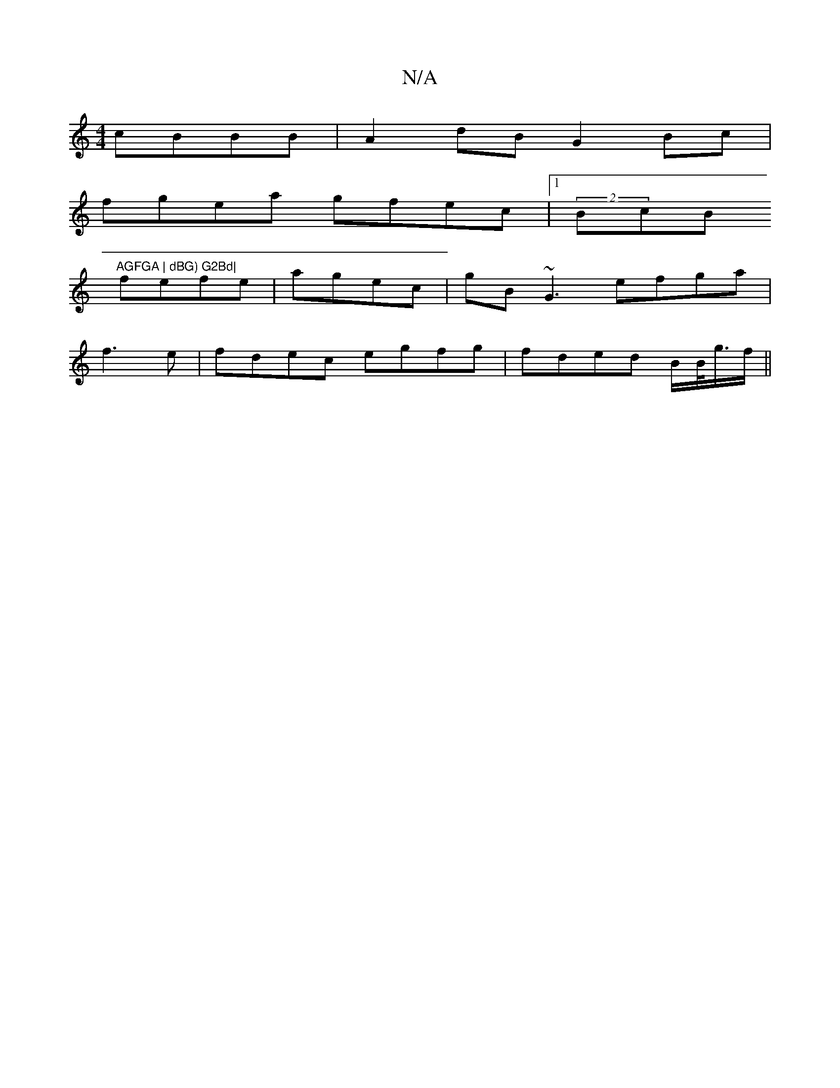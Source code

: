 X:1
T:N/A
M:4/4
R:N/A
K:Cmajor
cBBB | A2dB G2Bc|
fgea gfec|1 (2B#cB"AGFGA | dBG) G2Bd|
fefe|agec | gB~G3 efga|
f3e | fdec egfg|fded B/B/<g/f/||

cdB AGB | def edB~A2|FAB | cAF AGA| BdB d3|e3 d {d}dBAF"D"{c3}gf |
f2gf e2dB||
|: f2 g